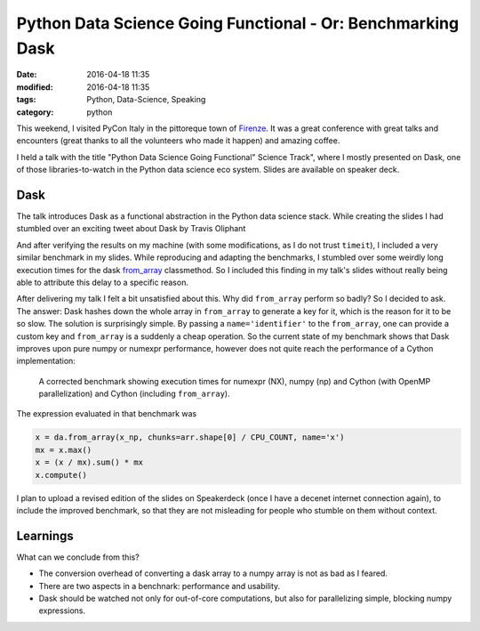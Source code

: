 ============================================================
Python Data Science Going Functional - Or: Benchmarking Dask
============================================================

:date: 2016-04-18 11:35
:modified: 2016-04-18 11:35
:tags: Python, Data-Science, Speaking
:category: python

This weekend, I visited PyCon Italy in the pittoreque town
of `Firenze <http://en.wikipedia.com/wiki/Florence>`_. It was
a great conference with great talks and encounters (great
thanks to all the volunteers who made it happen) and amazing
coffee.

I held a talk with the title "Python Data Science Going
Functional" Science Track", where I mostly presented on
Dask, one of those libraries-to-watch in the Python data
science eco system. Slides are available on speaker deck.

.. raw:: html

        <script async class="speakerdeck-embed" data-id="4e611c21c0564db3a37dc3db37cd4e1c" data-ratio="1.33333333333333" src="//speakerdeck.com/assets/embed.js"></script>


Dask
----

The talk introduces Dask as a functional abstraction in the
Python data science stack.  While creating the slides I had
stumbled over an exciting tweet about Dask by Travis
Oliphant

.. raw:: html

      <blockquote class="twitter-tweet" data-lang="en"><p lang="en" dir="ltr">Cool to see dask.array achieving similar performance to Cython + OpenMP: <a href="https://t.co/3tsWCAgWWQ">https://t.co/3tsWCAgWWQ</a>  Much simpler code with <a href="https://twitter.com/hashtag/dask?src=hash">#dask</a>. <a href="https://twitter.com/PyData">@PyData</a></p>&mdash; Travis Oliphant (@teoliphant) <a href="https://twitter.com/teoliphant/status/717077047000965120">April 4, 2016</a></blockquote>
        <script async src="//platform.twitter.com/widgets.js" charset="utf-8"></script>

And after verifying the results on my machine (with some
modifications, as I do not trust ``timeit``), I included a
very similar benchmark in my slides. While reproducing and
adapting the benchmarks, I stumbled over some weirdly long
execution times for the dask `from_array
<http://dask.pydata.org/en/latest/array-api.html#dask.array.core.from_array>`_
classmethod. So I included this finding in my talk's slides
without really being able to attribute this delay to a
specific reason.

After delivering my talk I felt a bit unsatisfied about
this. Why did ``from_array`` perform so badly? So I decided
to ask. The answer: Dask hashes down the whole array in
``from_array`` to generate a key for it, which is the reason
for it to be so slow. The solution is surprisingly simple.
By passing a ``name='identifier'`` to the ``from_array``,
one can provide a custom key and ``from_array`` is a
suddenly a cheap operation. So the current state of my
benchmark shows that Dask improves upon pure numpy or
numexpr performance, however does not quite reach the
performance of a Cython implementation:

.. figure:: static/dask-corrected-benchmark.png
   :alt: A corrected benchmark showing execution times for dask, numexpr, numpy and parallelized Cython.

   A corrected benchmark showing execution times for numexpr
   (NX), numpy (np) and Cython (with OpenMP parallelization)
   and Cython (including ``from_array``).

The expression evaluated in that benchmark was

.. code-block:: python

    x = da.from_array(x_np, chunks=arr.shape[0] / CPU_COUNT, name='x')
    mx = x.max()
    x = (x / mx).sum() * mx
    x.compute()

I plan to upload a revised edition of the slides on Speakerdeck (once I have a
decenet internet connection again), to include the improved benchmark, so that
they are not misleading for people who stumble on them without context.

Learnings
---------

What can we conclude from this?

* The conversion overhead of converting a dask array to a
  numpy array is not as bad as I feared.
* There are two aspects in a benchnark: performance and
  usability.
* Dask should be watched not only for out-of-core
  computations, but also for parallelizing simple, blocking
  numpy expressions.
